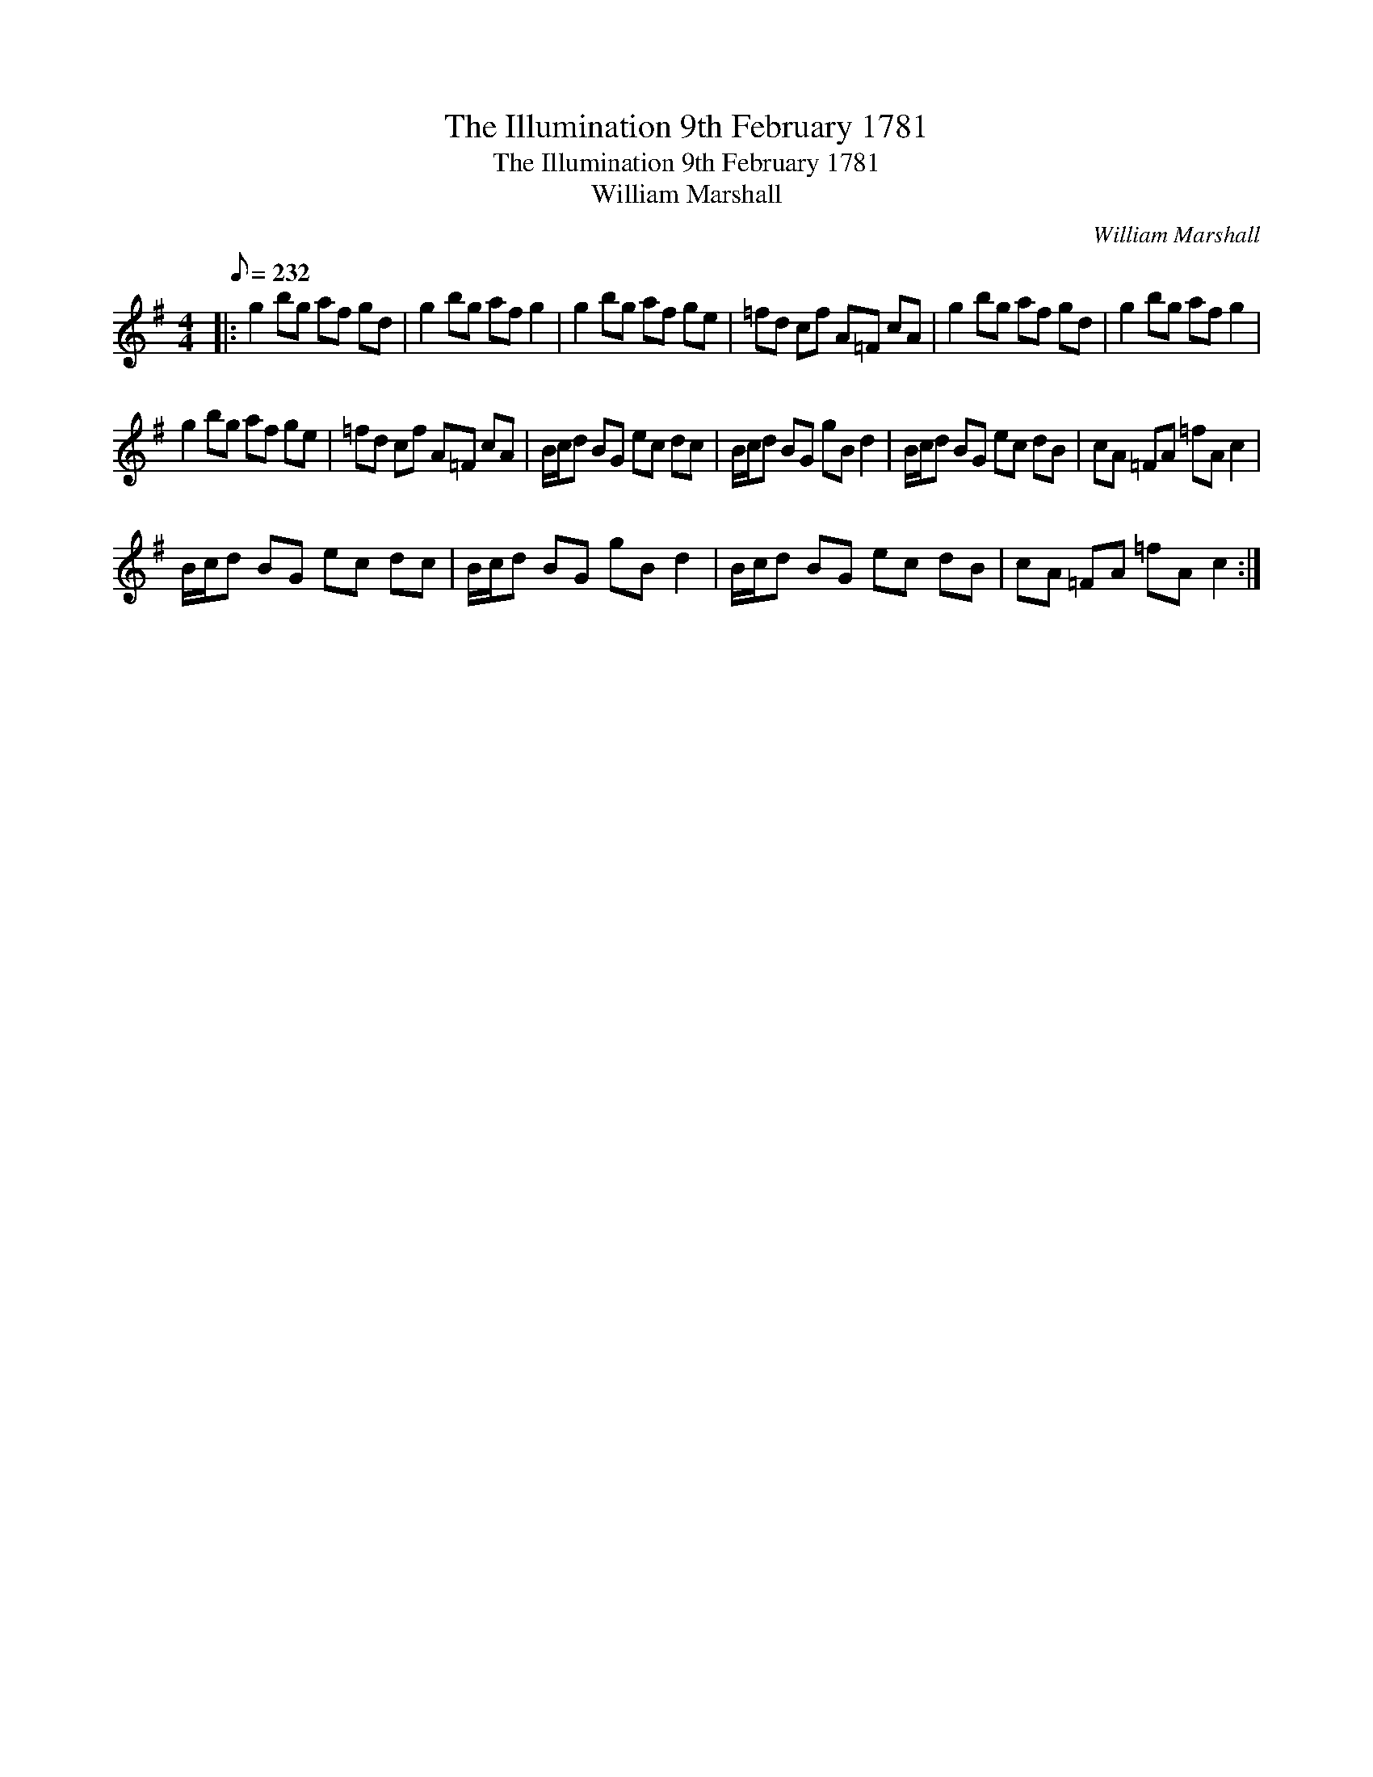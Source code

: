 X:1
T:The Illumination 9th February 1781
T:The Illumination 9th February 1781
T:William Marshall
C:William Marshall
L:1/8
Q:1/8=232
M:4/4
K:G
V:1 treble 
V:1
|: g2 bg af gd | g2 bg af g2 | g2 bg af ge | =fd cf A=F cA | g2 bg af gd | g2 bg af g2 | %6
 g2 bg af ge | =fd cf A=F cA | B/c/d BG ec dc | B/c/d BG gB d2 | B/c/d BG ec dB | cA =FA =fA c2 | %12
 B/c/d BG ec dc | B/c/d BG gB d2 | B/c/d BG ec dB | cA =FA =fA c2 :| %16

